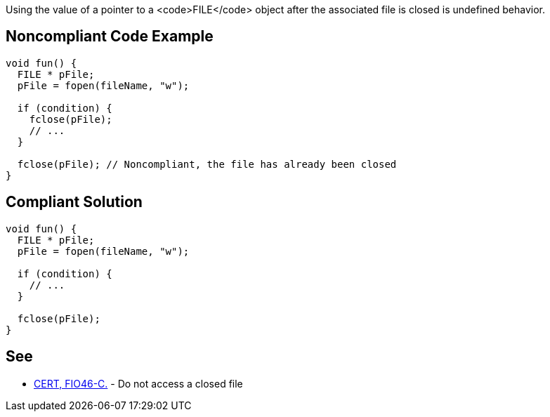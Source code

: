 Using the value of a pointer to a <code>FILE</code> object after the associated file is closed is undefined behavior.


== Noncompliant Code Example

----
void fun() {
  FILE * pFile;
  pFile = fopen(fileName, "w");

  if (condition) {
    fclose(pFile);
    // ...
  }

  fclose(pFile); // Noncompliant, the file has already been closed
}
----


== Compliant Solution

----
void fun() {
  FILE * pFile;
  pFile = fopen(fileName, "w");

  if (condition) {
    // ...
  }

  fclose(pFile);
}
----


== See

* https://www.securecoding.cert.org/confluence/x/KAGQBw[CERT, FIO46-C.] - Do not access a closed file

